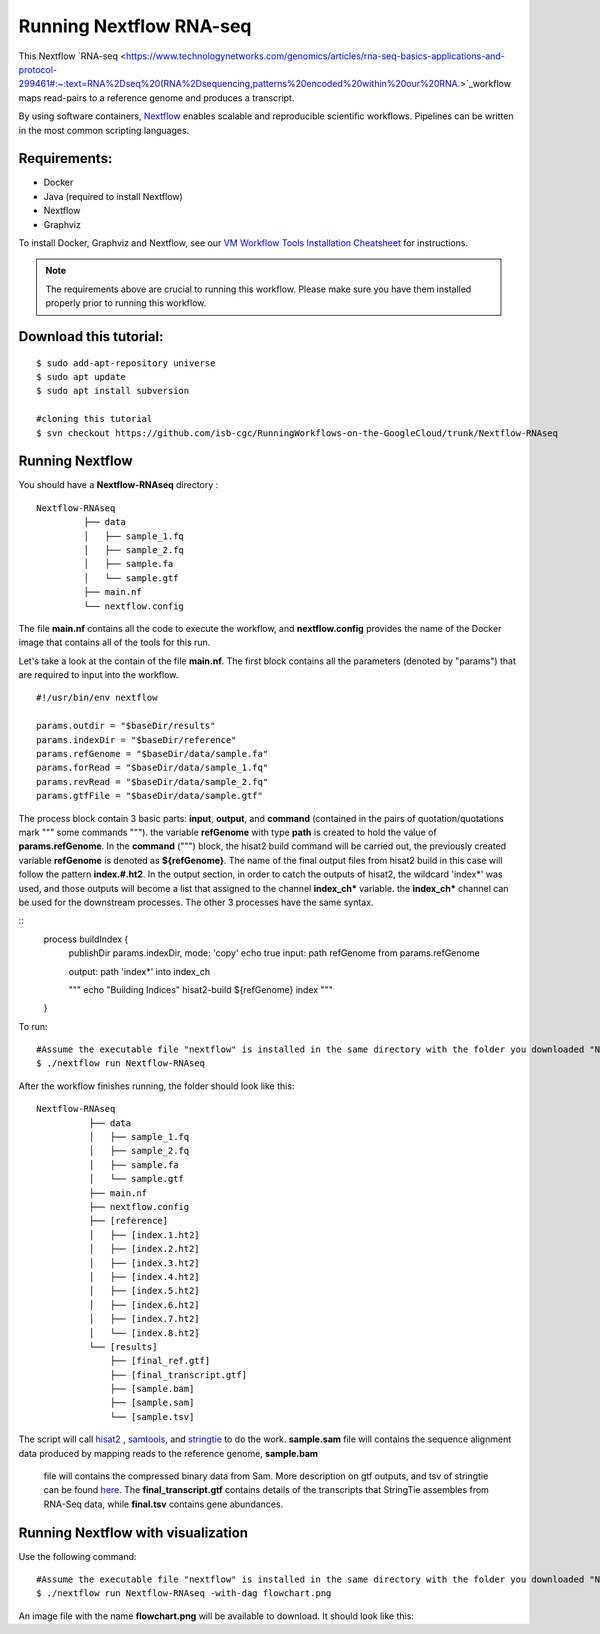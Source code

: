 =======================
Running Nextflow RNA-seq
=======================


This Nextflow `RNA-seq <https://www.technologynetworks.com/genomics/articles/rna-seq-basics-applications-and-protocol-299461#:~:text=RNA%2Dseq%20(RNA%2Dsequencing,patterns%20encoded%20within%20our%20RNA.>`_workflow maps read-pairs to a reference genome and produces a transcript. 

By using software containers, `Nextflow <https://www.nextflow.io>`_ enables scalable and reproducible scientific workflows. Pipelines can be written in the most common scripting languages.


Requirements:
=============

- Docker
- Java (required to install Nextflow)
- Nextflow
- Graphviz


To install Docker, Graphviz and Nextflow, see our `VM Workflow Tools Installation Cheatsheet <Cheatsheet.html>`_ for instructions.

.. note:: The requirements above are crucial to running this workflow. Please make sure you have them installed properly prior to running this workflow.

Download this tutorial:
=======================
::

 $ sudo add-apt-repository universe
 $ sudo apt update
 $ sudo apt install subversion

 #cloning this tutorial
 $ svn checkout https://github.com/isb-cgc/RunningWorkflows-on-the-GoogleCloud/trunk/Nextflow-RNAseq

Running Nextflow
================
You should have a **Nextflow-RNAseq** directory :
::

   Nextflow-RNAseq
            ├── data
            │   ├── sample_1.fq
            │   ├── sample_2.fq
            │   ├── sample.fa
            │   └── sample.gtf
            ├── main.nf
            └── nextflow.config

The file **main.nf** contains all the code to execute the workflow, and **nextflow.config** provides the name of the Docker image that contains all of the tools for this run.

Let's take a look at the contain of the file **main.nf**.
The first block contains all the parameters (denoted by "params") that are required to input into the workflow.

::

  #!/usr/bin/env nextflow

  params.outdir = "$baseDir/results"
  params.indexDir = "$baseDir/reference"
  params.refGenome = "$baseDir/data/sample.fa"
  params.forRead = "$baseDir/data/sample_1.fq"
  params.revRead = "$baseDir/data/sample_2.fq"
  params.gtfFile = "$baseDir/data/sample.gtf"


The process block contain 3 basic parts: **input**, **output**, and **command** (contained in the pairs of quotation/quotations mark """ some commands """). the variable **refGenome** with type **path** is created to hold the value of **params.refGenome**.
In the **command** (""") block, the hisat2 build command will be carried out, the previously created variable **refGenome** is denoted as **${refGenome}**. The name of the final output files from hisat2 build in this case will follow the pattern **index.#.ht2**.
In the output section, in order to catch the outputs of hisat2, the wildcard 'index*' was used, and those outputs will become a list that assigned to the channel **index_ch*** variable. the **index_ch*** channel can be used for the downstream processes. The other 3 processes have the same syntax.



::
  process buildIndex {
   publishDir params.indexDir, mode: 'copy'
   echo true
   input:
   path refGenome from params.refGenome

   output:
   path 'index*' into index_ch

   """
   echo "Building Indices"
   hisat2-build ${refGenome} index
   """
  }


To run:
::

 #Assume the executable file "nextflow" is installed in the same directory with the folder you downloaded "Nextflow-RNAseq".
 $ ./nextflow run Nextflow-RNAseq

After the workflow finishes running, the folder should look like this:

::

  Nextflow-RNAseq
            ├── data
            │   ├── sample_1.fq
            │   ├── sample_2.fq
            │   ├── sample.fa
            │   └── sample.gtf
            ├── main.nf
            ├── nextflow.config
            ├── [reference]
            │   ├── [index.1.ht2]
            │   ├── [index.2.ht2]
            │   ├── [index.3.ht2]
            │   ├── [index.4.ht2]
            │   ├── [index.5.ht2]
            │   ├── [index.6.ht2]
            │   ├── [index.7.ht2]
            │   └── [index.8.ht2]
            └── [results]
                ├── [final_ref.gtf]
                ├── [final_transcript.gtf]
                ├── [sample.bam]
                ├── [sample.sam]
                └── [sample.tsv]


The script will call `hisat2 <http://daehwankimlab.github.io/hisat2/>`_ , `samtools <http://www.htslib.org/>`_, and `stringtie <https://ccb.jhu.edu/software/stringtie/>`_ to do the work.
**sample.sam** file will contains the sequence alignment data produced by mapping reads to the reference genome, **sample.bam**
 file will contains the compressed binary data from Sam. More description on gtf outputs, and tsv of stringtie can be found `here <http://ccb.jhu.edu/software/stringtie/index.shtml?t=manual>`_. The **final_transcript.gtf** contains details of the transcripts that StringTie assembles from RNA-Seq data, while
 **final.tsv** contains gene abundances.


Running Nextflow with visualization
===================================

Use the following command:
::

 #Assume the executable file "nextflow" is installed in the same directory with the folder you downloaded "Nextflow-RNAseq".
 $ ./nextflow run Nextflow-RNAseq -with-dag flowchart.png


An image file with the name **flowchart.png** will be available to download.
It should look like this:

.. image:: images/Nextflow-RNAseq.png
   :align: center



 To see the result of this workflow, you can check it `here <https://github.com/isb-cgc/RunningWorkflows-on-the-GoogleCloud/tree/master/Results/RNAseq>`_
